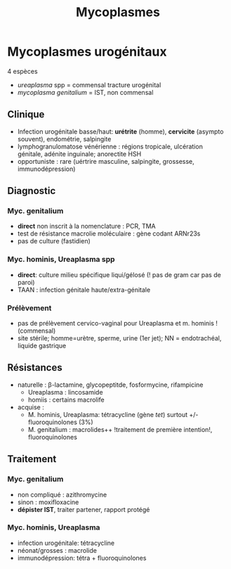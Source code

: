 :PROPERTIES:
:ID:       2a7a609e-50c5-45c3-a5d2-a6c509bb91ea
:END:
#+title:  Mycoplasmes
#+filetags: bacterio ist

* Mycoplasmes urogénitaux
4 espèces
- /ureaplasma/ spp = commensal tracture urogénital
- /mycoplasma genitalium/ = IST, non commensal
** Clinique
- Infection urogénitale basse/haut: *urétrite* (homme), *cervicite* (asympto souvent), endométrie, salpingite
- lymphogranulomatose vénérienne : régions tropicale, ulcération génitale, adénite inguinale; anorectite HSH
- opportuniste : rare (uértrire masculine, salpingite, grossesse, immunodépression)

** Diagnostic
*** Myc. genitalium
- *direct* non inscrit à la nomenclature : PCR, TMA
- test de résistance macrolie moléculaire : gène codant ARNr23s
- pas de culture (fastidien)

*** Myc. hominis, Ureaplasma spp
- *direct*: culture milieu spécifique liqui/gélosé (! pas de gram car pas de paroi)
- TAAN : infection génitale haute/extra-génitale

*** Prélèvement
 - pas de prélèvement cervico-vaginal pour Ureaplasma et m. hominis ! (commensal)
 - site stérile; homme=urètre, sperme, urine (1er jet); NN =
   endotrachéal, liquide gastrique

** Résistances
- naturelle : β-lactamine, glycopeptitde, fosformycine, rifampicine
  - Ureaplasma : lincosamide
  - homiis : certains macrolife
- acquise :
  - M. hominis, Ureaplasma: tétracycline (gène /tet/) surtout +/- fluoroquinolones (3%)
  - M. genitalium : macrolides++ !traitement de première intention!, fluoroquinolones

** Traitement
*** Myc. genitalium
- non compliqué : azithromycine
- sinon : moxifloxacine
- *dépister IST*, traiter partener, rapport protégé
*** Myc. hominis, Ureaplasma
- infection urogénitale: tétracycline
- néonat/grosses : macrolide
- immunodépression: tétra + fluoroquinolones
